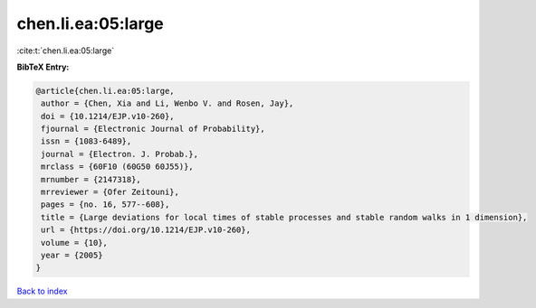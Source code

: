 chen.li.ea:05:large
===================

:cite:t:`chen.li.ea:05:large`

**BibTeX Entry:**

.. code-block:: bibtex

   @article{chen.li.ea:05:large,
    author = {Chen, Xia and Li, Wenbo V. and Rosen, Jay},
    doi = {10.1214/EJP.v10-260},
    fjournal = {Electronic Journal of Probability},
    issn = {1083-6489},
    journal = {Electron. J. Probab.},
    mrclass = {60F10 (60G50 60J55)},
    mrnumber = {2147318},
    mrreviewer = {Ofer Zeitouni},
    pages = {no. 16, 577--608},
    title = {Large deviations for local times of stable processes and stable random walks in 1 dimension},
    url = {https://doi.org/10.1214/EJP.v10-260},
    volume = {10},
    year = {2005}
   }

`Back to index <../By-Cite-Keys.rst>`_
